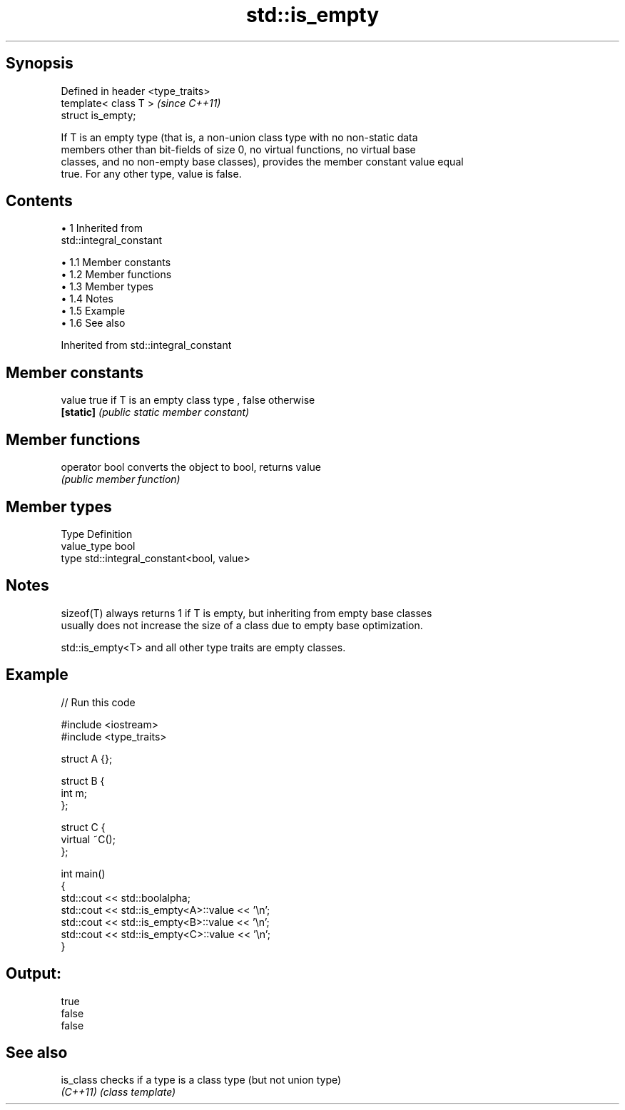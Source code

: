 .TH std::is_empty 3 "Apr 19 2014" "1.0.0" "C++ Standard Libary"
.SH Synopsis
   Defined in header <type_traits>
   template< class T >              \fI(since C++11)\fP
   struct is_empty;

   If T is an empty type (that is, a non-union class type with no non-static data
   members other than bit-fields of size 0, no virtual functions, no virtual base
   classes, and no non-empty base classes), provides the member constant value equal
   true. For any other type, value is false.

.SH Contents

     • 1 Inherited from
       std::integral_constant

          • 1.1 Member constants
          • 1.2 Member functions
          • 1.3 Member types
          • 1.4 Notes
          • 1.5 Example
          • 1.6 See also

Inherited from std::integral_constant

.SH Member constants

   value    true if T is an empty class type , false otherwise
   \fB[static]\fP \fI(public static member constant)\fP

.SH Member functions

   operator bool converts the object to bool, returns value
                 \fI(public member function)\fP

.SH Member types

   Type       Definition
   value_type bool
   type       std::integral_constant<bool, value>

.SH Notes

   sizeof(T) always returns 1 if T is empty, but inheriting from empty base classes
   usually does not increase the size of a class due to empty base optimization.

   std::is_empty<T> and all other type traits are empty classes.

.SH Example

   
// Run this code

 #include <iostream>
 #include <type_traits>

 struct A {};

 struct B {
     int m;
 };

 struct C {
     virtual ~C();
 };

 int main()
 {
     std::cout << std::boolalpha;
     std::cout << std::is_empty<A>::value << '\\n';
     std::cout << std::is_empty<B>::value << '\\n';
     std::cout << std::is_empty<C>::value << '\\n';
 }

.SH Output:

 true
 false
 false

.SH See also

   is_class checks if a type is a class type (but not union type)
   \fI(C++11)\fP  \fI(class template)\fP
